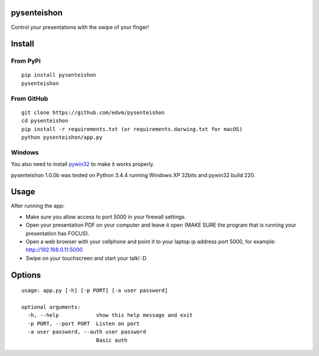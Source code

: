 pysenteishon
============

Control your presentations with the swipe of your finger!

Install
=======

From PyPi
----------

::

   pip install pysenteishon
   pysenteishon

From GitHub
-----------

::

   git clone https://github.com/edvm/pysenteishon
   cd pysenteishon
   pip install -r requirements.txt (or requirements.darwing.txt for macOS)
   python pysenteishon/app.py

Windows
-------

You also need to install `pywin32
<https://sourceforge.net/projects/pywin32/>`_ to make it works
properly.

pysenteishon 1.0.0b was tested on Python 3.4.4 running Windows XP
32bits and pywin32 build 220.


Usage
=====

After running the app:

- Make sure you allow access to port 5000 in your firewall settings.

- Open your presentation PDF on your computer and leave it open (MAKE
  SURE the program that is running your presentation has FOCUS).

- Open a web browser with your cellphone and point it to your laptop
  ip address port 5000, for example: http://192.168.0.11:5000

- Swipe on your touchscreen and start your talk! :D

Options
=======

::

   usage: app.py [-h] [-p PORT] [-a user password]

   optional arguments:
     -h, --help            show this help message and exit
     -p PORT, --port PORT  Listen on port
     -a user password, --auth user password
                           Basic auth
